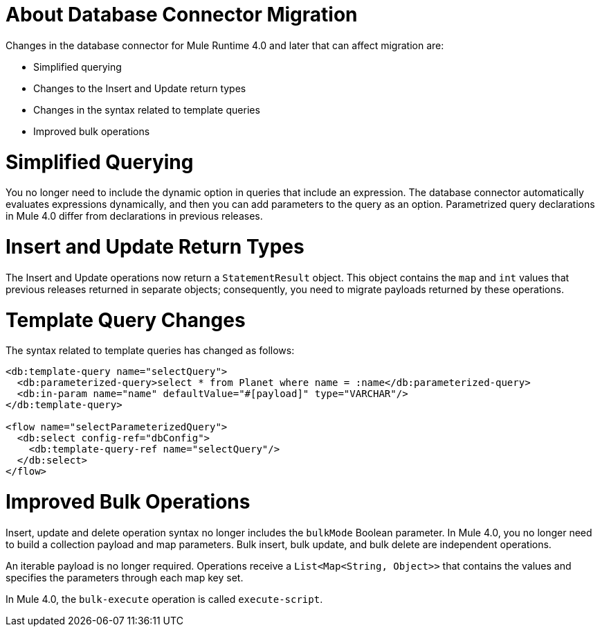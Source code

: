 = About Database Connector Migration
:keywords: database migration, mysql, oracle, derby, jdbc, postgres, ms sql, relational

Changes in the database connector for Mule Runtime 4.0 and later that can affect migration are:

* Simplified querying
* Changes to the Insert and Update return types
* Changes in the syntax related to template queries
* Improved bulk operations

= Simplified Querying

You no longer need to include the dynamic option in queries that include an expression. The database connector automatically evaluates expressions dynamically, and then you can add parameters to the query as an option. Parametrized query declarations in Mule 4.0 differ from declarations in previous releases. 

= Insert and Update Return Types

The Insert and Update operations now return a `StatementResult` object. This object contains the `map` and `int` values that previous releases returned in separate objects; consequently, you need to migrate payloads returned by these operations. 

= Template Query Changes

The syntax related to template queries has changed as follows:

[source,xml]
----
<db:template-query name="selectQuery">
  <db:parameterized-query>select * from Planet where name = :name</db:parameterized-query>
  <db:in-param name="name" defaultValue="#[payload]" type="VARCHAR"/>
</db:template-query>

<flow name="selectParameterizedQuery">
  <db:select config-ref="dbConfig">
    <db:template-query-ref name="selectQuery"/>
  </db:select>
</flow>
----

= Improved Bulk Operations

Insert, update and delete operation syntax no longer includes the `bulkMode` Boolean parameter. In Mule 4.0, you no longer need to build a collection payload and map parameters. Bulk insert, bulk update, and bulk delete are independent operations.

An iterable payload is no longer required. Operations receive a `List<Map<String, Object>>` that contains the values and specifies the parameters through each map key set.

In Mule 4.0, the `bulk-execute` operation is called `execute-script`.



